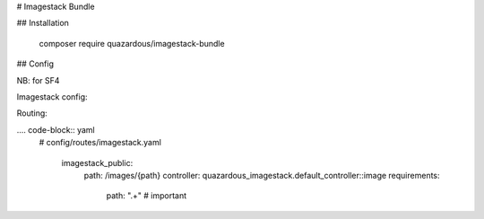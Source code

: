 # Imagestack Bundle

## Installation

     composer require quazardous/imagestack-bundle

## Config

NB: for SF4


Imagestack config:

.. code-block:: yaml
	# config/packages/quazardous_imagestack.yaml
	
	parameters:
	    # define the main/default imagestack route (see routing)
	    quazardous_imagestack.default_imagestack_route: 'imagestack_public'
	    # this will add ?20190211170600 at the end of all image URL (usefull for cache stuff)
	    quazardous_imagestack.imagestack_assets_version: '20190211170600'
	    
	quazardous_imagestack:
	    # nothing yet
	    
	services:
	    # default configuration for services in *this* file
	    _defaults:
	        autowire: true      # Automatically injects dependencies in your services.
	        autoconfigure: true # Automatically registers your services as commands, event subscribers, etc.
	        public: false
	    
	    # define a simple file backend to retrieve images from a non public folder
	    app.imagestack_image_backend.images_folder:
	        class: ImageStack\ImageBackend\FileImageBackend
	        # we can use factories to handle nested definitions
	        factory: 'quazardous_imagestack.image_backend_provider:createImageBackend'
	        arguments:
	            $type: 'file'
	            $options:
	                root: '%kernel.project_dir%/images'
	
	    # cool backend that does cool stufs
	    app.imagestack_image_backend.cool_stuff:
	        class: App\ImageStack\CoolStuffImageBackend
	        arguments:
	            $root: '%kernel.project_dir%/images'
	            $doSomethingCool: true # you see it does cool stuff !
	
	    # backend fetch images, then tries to fetch score images
	    app.imagestack_image_backend.try_many_backends:
	        class: ImageStack\ImageBackend\SequentialImageBackend
	        factory: 'quazardous_imagestack.image_backend_provider:createImageBackend'
	        arguments:
	            $type: 'sequential'
	            $options:
	                backends:
	                    - '@app.imagestack_image_backend.images_folder'
	                    - '@app.imagestack_image_backend.cool_stuff' # if we don't find the image in the folder we try something cool
	
	    # we define a technical backend that knows how to rewrite image path
	    app.imagestack_image_backend.rewrite_path:
	        class: ImageStack\ImageBackend\PathRuleImageBackend
	        factory: 'quazardous_imagestack.image_backend_provider:createImageBackend'
	        arguments:
	            $type: 'path_rule'
	            $options:
	                backend: '@app.imagestack_image_backend.try_many_backends'
	                rules: # the rules will just rewrite the path and pass it to the inner backend
	                    - ['#^((style|format|admin)/[^/]+/)(.*)$#', [3]] # path is the 3rd parenthesis, style/foo/a/b/c/bar.jpg -> a/b/c/bar.jpg
	
	    # we define a storage backend to store generated images in the public folder
	    app.imagestack_storage_backend.public_images:
	        class: ImageStack\StorageBackend\OptimizedFileStorageBackend
	        factory: 'quazardous_imagestack.storage_backend_provider:createStorageBackend'
	        arguments:
	            $type: 'optimized_file'
	            $options:
	                # using the the public web folder to store the images will allow the http server to access images next time
	                root: '%kernel.project_dir%/public'
	                use_prefix: true # important: use the route prefix (before the path) to store the image
	                # we will use optimizer before saving the images
	                optimizers:
	                    - '@quazardous_imagestack.image_optimizer.pngcrush'
	                    - '@quazardous_imagestack.image_optimizer.jpegtran'
	                    - '@quazardous_imagestack.image_optimizer.gifsicle'
	    
	    # we define a thumbailer manipulator that will use path rules to create on the fly thumbnail
	    app.imagestack_image_manipulator.thumbnailer:
	        class: ImageStack\ImageManipulator\ThumbnailerImageManipulator
	        factory: 'quazardous_imagestack.image_manipulator_provider:createImageManipulator'
	        arguments:
	            $type: 'thumbnailer'
	            $options:
	                rules:
	                    - ['#^style/big/.*$#', '<800x500'] # < means that we want to keep with/height ratio but within the given size
	                    - ['#^style/small/.*$#', '300x200'] # we crop the image at the given size
	                    - ['#^style/thumb/.*$#', '100'] # quick for 100x100
	                    - ['#^style/full/.*$#', true] # true will keep original size
	                    - ['#^admin/preview/.*$#', '<800x500']
	                    - ['#^admin/list/.*$#', '80x50']
	                    - ['#^admin/mosaic/.*$#', '400']
	                    - ['#^admin/full/.*$#', true] # true will keep original size
	                    - ['#^format/([0-9]+)x([0-9]+)/.*$#', "function ($matches) { return sprintf('%%sx%%s', $matches[1], $matches[2]); }"] # we can use a callback to create the size parameter
	                    - ['/.*/', false] # false will throw a 404 error
	
	    # we put all together to define the full image stack
	    app.imagestack_stack.images:
	        class: ImageStack\ImageStack
	        factory: 'quazardous_imagestack.image_stack_manager:createImageStack'
	        arguments:
	            $imageBackend: '@app.imagestack_image_backend.rewrite_path'
	            $storageBackend: '@app.imagestack_storage_backend.public_images'
	            $imageManipulators: ['@app.imagestack_image_manipulator.thumbnailer']
	    
	    # we can define this alias to let the default controller know about the main/default stack
	    quazardous_imagestack.default_stack:
	        alias: app.imagestack_stack.images
	    
	    # or we could use many stacks with many controllers
	#    app.imagestack_controller.other:
	#        autowire: false
	#        class: Quazardous\ImagestackBundle\Controller\ImagestackController
	#        arguments: 
	#            $imageStack: '@app.imagestack_stack.other_images'
	
	    # the default is to use GD, but if you need Animated GIFs you can switch to Imagick
	    quazardous_imagestack.imagine:
	        alias: quazardous_imagestack.imagine_imagick


Routing:

.... code-block:: yaml
    # config/routes/imagestack.yaml
    
	imagestack_public:
	    path:     /images/{path}
	    controller: quazardous_imagestack.default_controller::image
	    requirements:
	        path: ".+" # important

